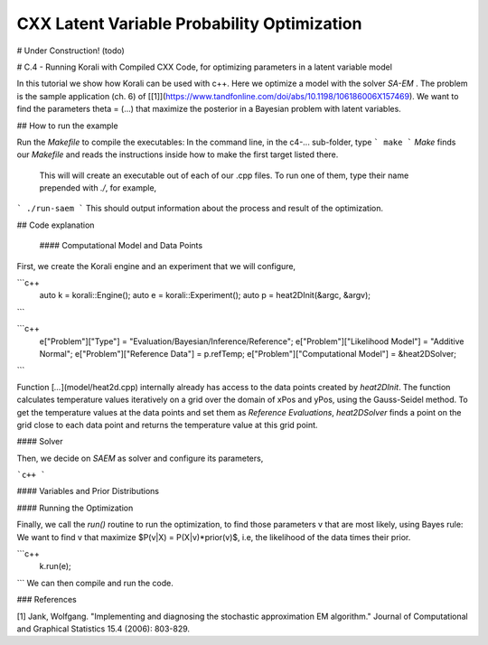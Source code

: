 --------------------------------------------
CXX Latent Variable Probability Optimization
--------------------------------------------


# Under Construction! (todo)



# C.4 - Running Korali with Compiled CXX Code, for optimizing parameters in a latent variable model

In this tutorial we show how Korali can be used with c++.
Here we optimize a model with the solver `SA-EM` .
The problem is the sample application (ch. 6) of [[1]](https://www.tandfonline.com/doi/abs/10.1198/106186006X157469). 
We want to find the parameters theta =  (...) that maximize the posterior in a Bayesian problem with latent variables.  

## How to run the example

Run the `Makefile` to compile the executables: In the command line, in the
c4-... sub-folder, type
```
make
```
*Make* finds our `Makefile` and reads the instructions inside how to make the first target listed there.
 This will will create an executable out of each of our .cpp files. To run one of them, type their name prepended 
 with `./`, for example,
```
./run-saem
```
This should output information about the process and result of the optimization.


## Code explanation



 #### Computational Model and Data Points

First, we create the Korali engine and an experiment that we will configure,

```c++
 auto k = korali::Engine();
 auto e = korali::Experiment();
 auto p = heat2DInit(&argc, &argv);
```



```c++
 e["Problem"]["Type"] = "Evaluation/Bayesian/Inference/Reference";
 e["Problem"]["Likelihood Model"] = "Additive Normal";
 e["Problem"]["Reference Data"] = p.refTemp;
 e["Problem"]["Computational Model"] = &heat2DSolver;
```

Function [`...`](model/heat2d.cpp) internally already has access to the data points created by `heat2DInit`. The function calculates temperature values iteratively on a grid over the domain of xPos and yPos, using the Gauss-Seidel method. To get the temperature values at the data points and set them as `Reference Evaluations`, `heat2DSolver` finds a point on the grid close to each data point and returns the temperature value at this grid point.

#### Solver

Then, we decide on `SAEM` as solver and configure its parameters,

```c++
```

#### Variables and Prior Distributions


#### Running the Optimization

Finally, we call the `run()` routine to run the optimization, to find those
parameters v that are most likely, using Bayes rule: We want to find v that
maximize $P(v|X) = P(X|v)*prior(v)$, i.e, the likelihood of
the data times their prior.


```c++
 k.run(e);
```
We can then compile and run the code.   

### References

[1] Jank, Wolfgang. "Implementing and diagnosing the stochastic approximation EM algorithm." Journal of Computational and Graphical Statistics 15.4 (2006): 803-829.